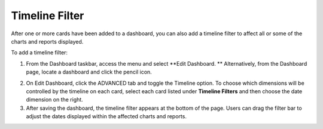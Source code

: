 Timeline Filter
===============

After one or more cards have been added to a dashboard, you can also add
a timeline filter to affect all or some of the charts and reports
displayed.

To add a timeline filter:

#. From the Dashboard taskbar, access the menu and select **Edit
   Dashboard.
   **
   Alternatively, from the Dashboard page, locate a dashboard and click
   the pencil icon.

2. On Edit Dashboard, click the ADVANCED tab and toggle the Timeline
   option.
   |image1|
   To choose which dimensions will be controlled by the timeline on each
   card, select each card listed under **Timeline Filters** and then
   choose the date dimension on the right.

3. After saving the dashboard, the timeline filter appears at the bottom
   of the page.
   |image2|
   Users can drag the filter bar to adjust the dates displayed within
   the affected charts and reports.
   |image3|

.. |image1| image:: ../Resources/Images/timeline_toggle.png
.. |image2| image:: ../Resources/Images/timeline_filter.png
.. |image3| image:: ../Resources/Images/timeline_adjusted.png
